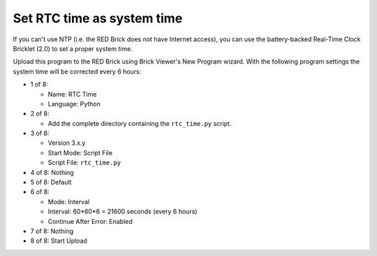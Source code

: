 Set RTC time as system time
---------------------------

If you can't use NTP (i.e. the RED Brick does not have Internet access), you can
use the battery-backed Real-Time Clock Bricklet (2.0) to set a proper system time.

Upload this program to the RED Brick using Brick Viewer's New Program wizard.
With the following program settings the system time will be corrected every
6 hours:

* 1 of 8:

  * Name: RTC Time
  * Language: Python

* 2 of 8:

  * Add the complete directory containing the ``rtc_time.py`` script.

* 3 of 8:

  * Version 3.x.y
  * Start Mode: Script File
  * Script File: ``rtc_time.py``

* 4 of 8: Nothing
* 5 of 8: Default
* 6 of 8:

  * Mode: Interval
  * Interval: 60*60*6 = 21600 seconds (every 6 hours)
  * Continue After Error: Enabled

* 7 of 8: Nothing
* 8 of 8: Start Upload
